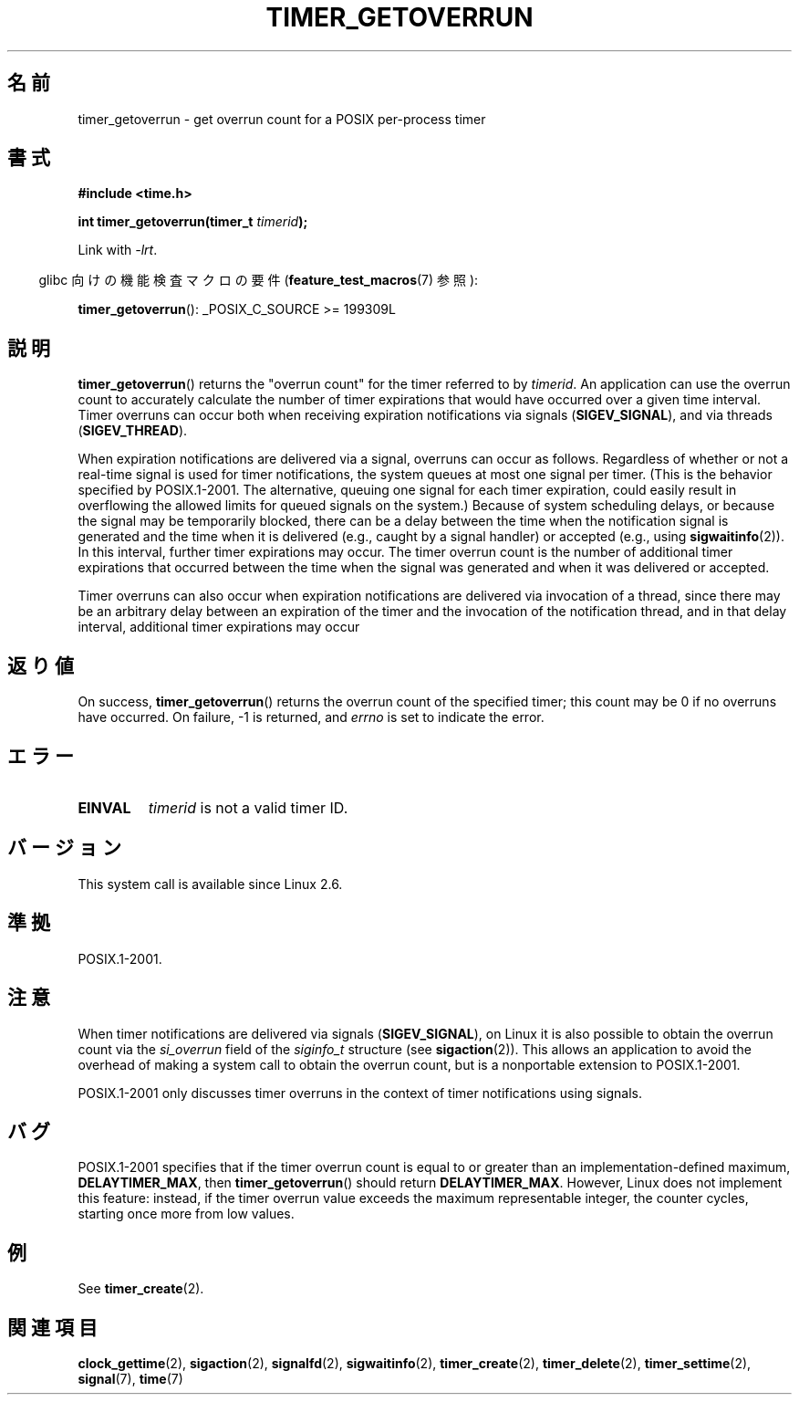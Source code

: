 .\" Copyright (c) 2009 Linux Foundation, written by Michael Kerrisk
.\"     <mtk.manpages@gmail.com>
.\"
.\" Permission is granted to make and distribute verbatim copies of this
.\" manual provided the copyright notice and this permission notice are
.\" preserved on all copies.
.\"
.\" Permission is granted to copy and distribute modified versions of this
.\" manual under the conditions for verbatim copying, provided that the
.\" entire resulting derived work is distributed under the terms of a
.\" permission notice identical to this one.
.\"
.\" Since the Linux kernel and libraries are constantly changing, this
.\" manual page may be incorrect or out-of-date.  The author(s) assume no
.\" responsibility for errors or omissions, or for damages resulting from
.\" the use of the information contained herein.  The author(s) may not
.\" have taken the same level of care in the production of this manual,
.\" which is licensed free of charge, as they might when working
.\" professionally.
.\"
.\" Formatted or processed versions of this manual, if unaccompanied by
.\" the source, must acknowledge the copyright and authors of this work.
.\"*******************************************************************
.\"
.\" This file was generated with po4a. Translate the source file.
.\"
.\"*******************************************************************
.TH TIMER_GETOVERRUN 2 2009\-02\-20 Linux "Linux Programmer's Manual"
.SH 名前
timer_getoverrun \- get overrun count for a POSIX per\-process timer
.SH 書式
.nf
\fB#include <time.h>\fP

\fBint timer_getoverrun(timer_t \fP\fItimerid\fP\fB);\fP
.fi

Link with \fI\-lrt\fP.
.sp
.in -4n
glibc 向けの機能検査マクロの要件 (\fBfeature_test_macros\fP(7)  参照):
.in
.sp
\fBtimer_getoverrun\fP(): _POSIX_C_SOURCE\ >=\ 199309L
.SH 説明
\fBtimer_getoverrun\fP()  returns the "overrun count" for the timer referred to
by \fItimerid\fP.  An application can use the overrun count to accurately
calculate the number of timer expirations that would have occurred over a
given time interval.  Timer overruns can occur both when receiving
expiration notifications via signals (\fBSIGEV_SIGNAL\fP), and via threads
(\fBSIGEV_THREAD\fP).

When expiration notifications are delivered via a signal, overruns can occur
as follows.  Regardless of whether or not a real\-time signal is used for
timer notifications, the system queues at most one signal per timer.  (This
is the behavior specified by POSIX.1\-2001.  The alternative, queuing one
signal for each timer expiration, could easily result in overflowing the
allowed limits for queued signals on the system.)  Because of system
scheduling delays, or because the signal may be temporarily blocked, there
can be a delay between the time when the notification signal is generated
and the time when it is delivered (e.g., caught by a signal handler) or
accepted (e.g., using \fBsigwaitinfo\fP(2)).  In this interval, further timer
expirations may occur.  The timer overrun count is the number of additional
timer expirations that occurred between the time when the signal was
generated and when it was delivered or accepted.

Timer overruns can also occur when expiration notifications are delivered
via invocation of a thread, since there may be an arbitrary delay between an
expiration of the timer and the invocation of the notification thread, and
in that delay interval, additional timer expirations may occur
.SH 返り値
On success, \fBtimer_getoverrun\fP()  returns the overrun count of the
specified timer; this count may be 0 if no overruns have occurred.  On
failure, \-1 is returned, and \fIerrno\fP is set to indicate the error.
.SH エラー
.TP 
\fBEINVAL\fP
\fItimerid\fP is not a valid timer ID.
.SH バージョン
This system call is available since Linux 2.6.
.SH 準拠
POSIX.1\-2001.
.SH 注意
When timer notifications are delivered via signals (\fBSIGEV_SIGNAL\fP), on
Linux it is also possible to obtain the overrun count via the \fIsi_overrun\fP
field of the \fIsiginfo_t\fP structure (see \fBsigaction\fP(2)).  This allows an
application to avoid the overhead of making a system call to obtain the
overrun count, but is a nonportable extension to POSIX.1\-2001.

.\" FIXME . Austin bug filed, 11 Feb 09
POSIX.1\-2001 only discusses timer overruns in the context of timer
notifications using signals.
.SH バグ
.\" Bug filed: http://bugzilla.kernel.org/show_bug.cgi?id=12665
.\" http://thread.gmane.org/gmane.linux.kernel/113276/
POSIX.1\-2001 specifies that if the timer overrun count is equal to or
greater than an implementation\-defined maximum, \fBDELAYTIMER_MAX\fP, then
\fBtimer_getoverrun\fP()  should return \fBDELAYTIMER_MAX\fP.  However, Linux does
not implement this feature: instead, if the timer overrun value exceeds the
maximum representable integer, the counter cycles, starting once more from
low values.
.SH 例
See \fBtimer_create\fP(2).
.SH 関連項目
\fBclock_gettime\fP(2), \fBsigaction\fP(2), \fBsignalfd\fP(2), \fBsigwaitinfo\fP(2),
\fBtimer_create\fP(2), \fBtimer_delete\fP(2), \fBtimer_settime\fP(2), \fBsignal\fP(7),
\fBtime\fP(7)
